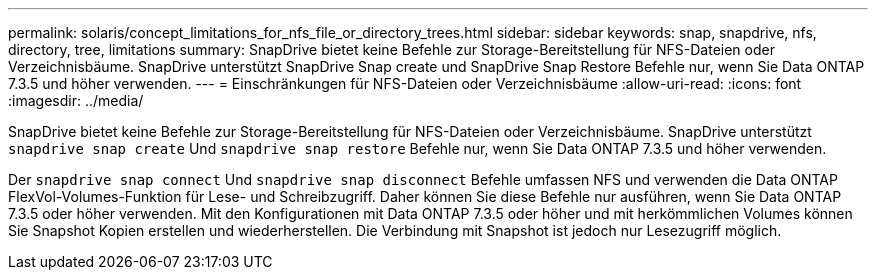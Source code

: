 ---
permalink: solaris/concept_limitations_for_nfs_file_or_directory_trees.html 
sidebar: sidebar 
keywords: snap, snapdrive, nfs, directory, tree, limitations 
summary: SnapDrive bietet keine Befehle zur Storage-Bereitstellung für NFS-Dateien oder Verzeichnisbäume. SnapDrive unterstützt SnapDrive Snap create und SnapDrive Snap Restore Befehle nur, wenn Sie Data ONTAP 7.3.5 und höher verwenden. 
---
= Einschränkungen für NFS-Dateien oder Verzeichnisbäume
:allow-uri-read: 
:icons: font
:imagesdir: ../media/


[role="lead"]
SnapDrive bietet keine Befehle zur Storage-Bereitstellung für NFS-Dateien oder Verzeichnisbäume. SnapDrive unterstützt `snapdrive snap create` Und `snapdrive snap restore` Befehle nur, wenn Sie Data ONTAP 7.3.5 und höher verwenden.

Der `snapdrive snap connect` Und `snapdrive snap disconnect` Befehle umfassen NFS und verwenden die Data ONTAP FlexVol-Volumes-Funktion für Lese- und Schreibzugriff. Daher können Sie diese Befehle nur ausführen, wenn Sie Data ONTAP 7.3.5 oder höher verwenden. Mit den Konfigurationen mit Data ONTAP 7.3.5 oder höher und mit herkömmlichen Volumes können Sie Snapshot Kopien erstellen und wiederherstellen. Die Verbindung mit Snapshot ist jedoch nur Lesezugriff möglich.
